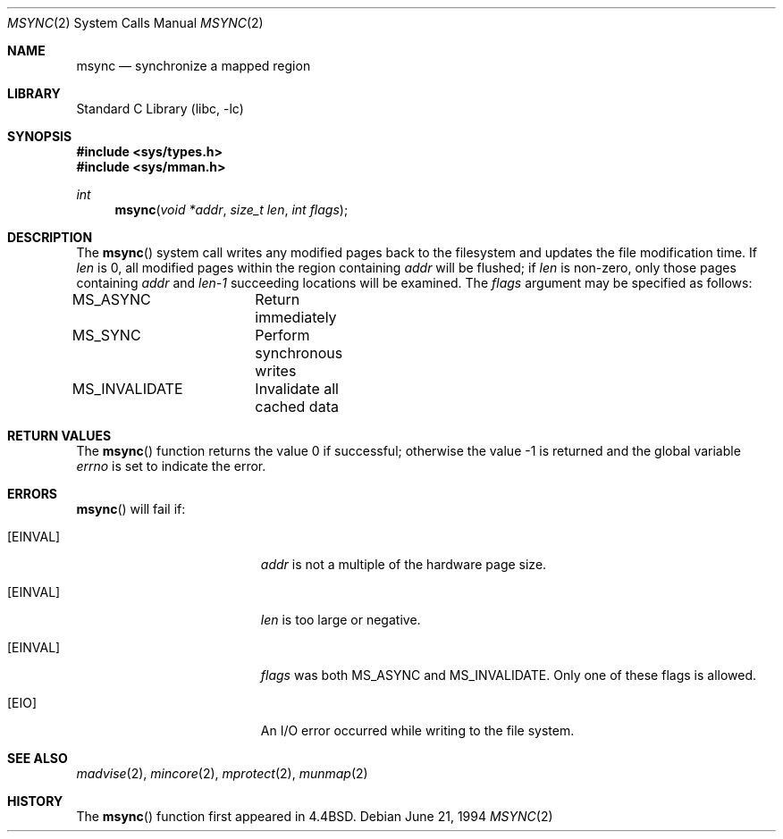 .\" Copyright (c) 1991, 1993
.\"	The Regents of the University of California.  All rights reserved.
.\"
.\" Redistribution and use in source and binary forms, with or without
.\" modification, are permitted provided that the following conditions
.\" are met:
.\" 1. Redistributions of source code must retain the above copyright
.\"    notice, this list of conditions and the following disclaimer.
.\" 2. Redistributions in binary form must reproduce the above copyright
.\"    notice, this list of conditions and the following disclaimer in the
.\"    documentation and/or other materials provided with the distribution.
.\" 3. All advertising materials mentioning features or use of this software
.\"    must display the following acknowledgement:
.\"	This product includes software developed by the University of
.\"	California, Berkeley and its contributors.
.\" 4. Neither the name of the University nor the names of its contributors
.\"    may be used to endorse or promote products derived from this software
.\"    without specific prior written permission.
.\"
.\" THIS SOFTWARE IS PROVIDED BY THE REGENTS AND CONTRIBUTORS ``AS IS'' AND
.\" ANY EXPRESS OR IMPLIED WARRANTIES, INCLUDING, BUT NOT LIMITED TO, THE
.\" IMPLIED WARRANTIES OF MERCHANTABILITY AND FITNESS FOR A PARTICULAR PURPOSE
.\" ARE DISCLAIMED.  IN NO EVENT SHALL THE REGENTS OR CONTRIBUTORS BE LIABLE
.\" FOR ANY DIRECT, INDIRECT, INCIDENTAL, SPECIAL, EXEMPLARY, OR CONSEQUENTIAL
.\" DAMAGES (INCLUDING, BUT NOT LIMITED TO, PROCUREMENT OF SUBSTITUTE GOODS
.\" OR SERVICES; LOSS OF USE, DATA, OR PROFITS; OR BUSINESS INTERRUPTION)
.\" HOWEVER CAUSED AND ON ANY THEORY OF LIABILITY, WHETHER IN CONTRACT, STRICT
.\" LIABILITY, OR TORT (INCLUDING NEGLIGENCE OR OTHERWISE) ARISING IN ANY WAY
.\" OUT OF THE USE OF THIS SOFTWARE, EVEN IF ADVISED OF THE POSSIBILITY OF
.\" SUCH DAMAGE.
.\"
.\"	@(#)msync.2	8.2 (Berkeley) 6/21/94
.\" $FreeBSD: src/lib/libc/sys/msync.2,v 1.16.2.4 2001/08/17 15:42:45 ru Exp $
.\"
.Dd June 21, 1994
.Dt MSYNC 2
.Os
.Sh NAME
.Nm msync
.Nd synchronize a mapped region
.Sh LIBRARY
.Lb libc
.Sh SYNOPSIS
.Fd #include <sys/types.h>
.Fd #include <sys/mman.h>
.Ft int
.Fn msync "void *addr" "size_t len" "int flags"
.Sh DESCRIPTION
The
.Fn msync
system call
writes any modified pages back to the filesystem and updates
the file modification time.
If
.Fa len
is 0, all modified pages within the region containing
.Fa addr
will be flushed;
if
.Fa len
is non-zero, only those pages containing
.Fa addr
and
.Fa len-1
succeeding locations will be examined.
The
.Fa flags
argument may be specified as follows:
.Bd -literal
MS_ASYNC	Return immediately
MS_SYNC		Perform synchronous writes
MS_INVALIDATE	Invalidate all cached data
.Ed
.Sh RETURN VALUES
.Rv -std msync
.Sh ERRORS
.Fn msync
will fail if:
.Bl -tag -width Er
.It Bq Er EINVAL
.Fa addr
is not a multiple of the hardware page size.
.It Bq Er EINVAL
.Fa len
is too large or negative.
.It Bq Er EINVAL
.Fa flags
was both MS_ASYNC and MS_INVALIDATE.
Only one of these flags is allowed.
.It Bq Er EIO
An I/O error occurred while writing to the file system.
.El
.Sh SEE ALSO
.Xr madvise 2 ,
.Xr mincore 2 ,
.Xr mprotect 2 ,
.Xr munmap 2
.Sh HISTORY
The
.Fn msync
function first appeared in
.Bx 4.4 .
